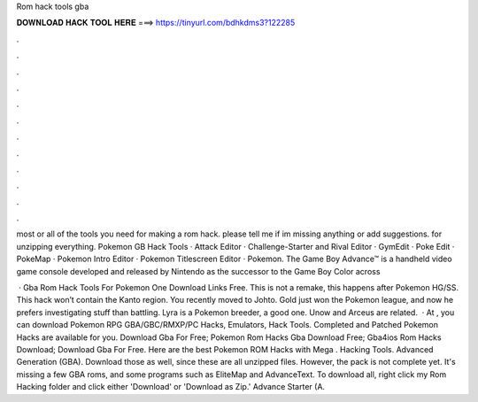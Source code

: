 Rom hack tools gba



𝐃𝐎𝐖𝐍𝐋𝐎𝐀𝐃 𝐇𝐀𝐂𝐊 𝐓𝐎𝐎𝐋 𝐇𝐄𝐑𝐄 ===> https://tinyurl.com/bdhkdms3?122285



.



.



.



.



.



.



.



.



.



.



.



.

most or all of the tools you need for making a rom hack. please tell me if im missing anything or add suggestions. for unzipping everything. Pokemon GB Hack Tools · Attack Editor · Challenge-Starter and Rival Editor · GymEdit · Poke Edit · PokeMap · Pokemon Intro Editor · Pokemon Titlescreen Editor · Pokemon. The Game Boy Advance™ is a handheld video game console developed and released by Nintendo as the successor to the Game Boy Color across 

 · Gba Rom Hack Tools For Pokemon One Download Links Free. This is not a remake, this happens after Pokemon HG/SS. This hack won’t contain the Kanto region. You recently moved to Johto. Gold just won the Pokemon league, and now he prefers investigating stuff than battling. Lyra is a Pokemon breeder, a good one. Unow and Arceus are related.  · At , you can download Pokemon RPG GBA/GBC/RMXP/PC Hacks, Emulators, Hack Tools. Completed and Patched Pokemon Hacks are available for you. Download Gba For Free; Pokemon Rom Hacks Gba Download Free; Gba4ios Rom Hacks Download; Download Gba For Free. Here are the best Pokemon ROM Hacks with Mega . Hacking Tools. Advanced Generation (GBA). Download those as well, since these are all unzipped files. However, the pack is not complete yet. It's missing a few GBA roms, and some programs such as EliteMap and AdvanceText. To download all, right click my Rom Hacking folder and click either 'Download' or 'Download as Zip.' Advance Starter (A.
